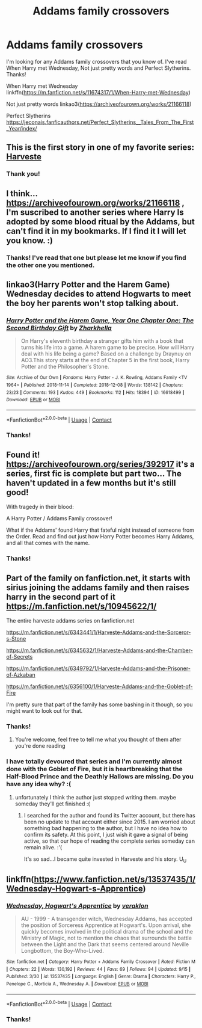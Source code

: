 #+TITLE: Addams family crossovers

* Addams family crossovers
:PROPERTIES:
:Author: Rewzone
:Score: 11
:DateUnix: 1606329412.0
:DateShort: 2020-Nov-25
:FlairText: Request
:END:
I'm looking for any Addams family crossovers that you know of. I've read When Harry met Wednesday, Not just pretty words and Perfect Slytherins. Thanks!

When Harry met Wednesday linkffn([[https://m.fanfiction.net/s/11674317/1/When-Harry-met-Wednesday]])

Not just pretty words linkao3([[https://archiveofourown.org/works/21166118]])

Perfect Slytherins [[https://jeconais.fanficauthors.net/Perfect_Slytherins__Tales_From_The_First_Year/index/]]


** This is the first story in one of my favorite series: [[https://m.fanfiction.net/s/6341291/1/][Harveste]]
:PROPERTIES:
:Author: RainbowTotties
:Score: 2
:DateUnix: 1606361517.0
:DateShort: 2020-Nov-26
:END:

*** Thank you!
:PROPERTIES:
:Author: Rewzone
:Score: 1
:DateUnix: 1606373160.0
:DateShort: 2020-Nov-26
:END:


** I think... [[https://archiveofourown.org/works/21166118]] , I'm suscribed to another series where Harry Is adopted by some blood ritual by the Addams, but can't find it in my bookmarks. If I find it I will let you know. :)
:PROPERTIES:
:Author: Kaikuroi
:Score: 2
:DateUnix: 1606344994.0
:DateShort: 2020-Nov-26
:END:

*** Thanks! I've read that one but please let me know if you find the other one you mentioned.
:PROPERTIES:
:Author: Rewzone
:Score: 1
:DateUnix: 1606358272.0
:DateShort: 2020-Nov-26
:END:


** linkao3(Harry Potter and the Harem Game) Wednesday decides to attend Hogwarts to meet the boy her parents won't stop talking about.
:PROPERTIES:
:Author: horrorshowjack
:Score: 1
:DateUnix: 1606363307.0
:DateShort: 2020-Nov-26
:END:

*** [[https://archiveofourown.org/works/16618499][*/Harry Potter and the Harem Game, Year One Chapter One: The Second Birthday Gift/*]] by [[https://www.archiveofourown.org/users/Zharkhella/pseuds/Zharkhella][/Zharkhella/]]

#+begin_quote
  On Harry's eleventh birthday a stranger gifts him with a book that turns his life into a game. A harem game to be precise. How will Harry deal with his life being a game? Based on a challenge by Draynuy on AO3.This story starts at the end of Chapter 5 in the first book, Harry Potter and the Philosopher's Stone.
#+end_quote

^{/Site/:} ^{Archive} ^{of} ^{Our} ^{Own} ^{*|*} ^{/Fandoms/:} ^{Harry} ^{Potter} ^{-} ^{J.} ^{K.} ^{Rowling,} ^{Addams} ^{Family} ^{<TV} ^{1964>} ^{*|*} ^{/Published/:} ^{2018-11-14} ^{*|*} ^{/Completed/:} ^{2018-12-08} ^{*|*} ^{/Words/:} ^{138142} ^{*|*} ^{/Chapters/:} ^{23/23} ^{*|*} ^{/Comments/:} ^{193} ^{*|*} ^{/Kudos/:} ^{449} ^{*|*} ^{/Bookmarks/:} ^{112} ^{*|*} ^{/Hits/:} ^{18394} ^{*|*} ^{/ID/:} ^{16618499} ^{*|*} ^{/Download/:} ^{[[https://archiveofourown.org/downloads/16618499/Harry%20Potter%20and%20the.epub?updated_at=1584324939][EPUB]]} ^{or} ^{[[https://archiveofourown.org/downloads/16618499/Harry%20Potter%20and%20the.mobi?updated_at=1584324939][MOBI]]}

--------------

*FanfictionBot*^{2.0.0-beta} | [[https://github.com/FanfictionBot/reddit-ffn-bot/wiki/Usage][Usage]] | [[https://www.reddit.com/message/compose?to=tusing][Contact]]
:PROPERTIES:
:Author: FanfictionBot
:Score: 1
:DateUnix: 1606363334.0
:DateShort: 2020-Nov-26
:END:


*** Thanks!
:PROPERTIES:
:Author: Rewzone
:Score: 1
:DateUnix: 1606373151.0
:DateShort: 2020-Nov-26
:END:


** Found it! [[https://archiveofourown.org/series/392917]] it's a series, first fic is complete but part two... The haven't updated in a few months but it's still good!

With tragedy in their blood:

A Harry Potter / Addams Family crossover!

What if the Addams' found Harry that fateful night instead of someone from the Order. Read and find out just how Harry Potter becomes Harry Addams, and all that comes with the name.
:PROPERTIES:
:Author: Kaikuroi
:Score: 1
:DateUnix: 1606562674.0
:DateShort: 2020-Nov-28
:END:

*** Thanks!
:PROPERTIES:
:Author: Rewzone
:Score: 1
:DateUnix: 1606583329.0
:DateShort: 2020-Nov-28
:END:


** Part of the family on fanfiction.net, it starts with sirius joining the addams family and then raises harry in the second part of it [[https://m.fanfiction.net/s/10945622/1/]]

The entire harveste addams series on fanfiction.net

[[https://m.fanfiction.net/s/6343441/1/Harveste-Addams-and-the-Sorceror-s-Stone]]

[[https://m.fanfiction.net/s/6345632/1/Harveste-Addams-and-the-Chamber-of-Secrets]]

[[https://m.fanfiction.net/s/6349792/1/Harveste-Addams-and-the-Prisoner-of-Azkaban]]

[[https://m.fanfiction.net/s/6356100/1/Harveste-Addams-and-the-Goblet-of-Fire]]

I'm pretty sure that part of the family has some bashing in it though, so you might want to look out for that.
:PROPERTIES:
:Author: ineedahugples
:Score: 1
:DateUnix: 1606330547.0
:DateShort: 2020-Nov-25
:END:

*** Thanks!
:PROPERTIES:
:Author: Rewzone
:Score: 1
:DateUnix: 1606331127.0
:DateShort: 2020-Nov-25
:END:

**** You're welcome, feel free to tell me what you thought of them after you're done reading
:PROPERTIES:
:Author: ineedahugples
:Score: 0
:DateUnix: 1606335648.0
:DateShort: 2020-Nov-25
:END:


*** I have totally devoured that series and I'm currently almost done with the Goblet of Fire, but it is heartbreaking that the Half-Blood Prince and the Deathly Hallows are missing. Do you have any idea why? :(
:PROPERTIES:
:Author: Echo2590
:Score: 1
:DateUnix: 1619452338.0
:DateShort: 2021-Apr-26
:END:

**** unfortunately I think the author just stopped writing them. maybe someday they'll get finished :(
:PROPERTIES:
:Author: ineedahugples
:Score: 2
:DateUnix: 1620421315.0
:DateShort: 2021-May-08
:END:

***** I searched for the author and found its Twitter account, but there has been no update to that account either since 2015. I am worried about something bad happening to the author, but I have no idea how to confirm its safety. At this point, I just wish it gave a signal of being active, so that our hope of reading the complete series someday can remain alive. :'(

It's so sad...I became quite invested in Harveste and his story. U_U
:PROPERTIES:
:Author: Echo2590
:Score: 1
:DateUnix: 1620422070.0
:DateShort: 2021-May-08
:END:


** linkffn([[https://www.fanfiction.net/s/13537435/1/Wednesday-Hogwart-s-Apprentice]])
:PROPERTIES:
:Author: arbden
:Score: 0
:DateUnix: 1606426390.0
:DateShort: 2020-Nov-27
:END:

*** [[https://www.fanfiction.net/s/13537435/1/][*/Wednesday, Hogwart's Apprentice/*]] by [[https://www.fanfiction.net/u/871258/veraklon][/veraklon/]]

#+begin_quote
  AU - 1999 - A transgender witch, Wednesday Addams, has accepted the position of Sorceress Apprentice at Hogwart's. Upon arrival, she quickly becomes involved in the political drama of the school and the Ministry of Magic, not to mention the chaos that surrounds the battle between the Light and the Dark that seems centered around Neville Longbottom, the Boy-Who-Lived.
#+end_quote

^{/Site/:} ^{fanfiction.net} ^{*|*} ^{/Category/:} ^{Harry} ^{Potter} ^{+} ^{Addams} ^{Family} ^{Crossover} ^{*|*} ^{/Rated/:} ^{Fiction} ^{M} ^{*|*} ^{/Chapters/:} ^{22} ^{*|*} ^{/Words/:} ^{130,192} ^{*|*} ^{/Reviews/:} ^{44} ^{*|*} ^{/Favs/:} ^{69} ^{*|*} ^{/Follows/:} ^{94} ^{*|*} ^{/Updated/:} ^{9/15} ^{*|*} ^{/Published/:} ^{3/30} ^{*|*} ^{/id/:} ^{13537435} ^{*|*} ^{/Language/:} ^{English} ^{*|*} ^{/Genre/:} ^{Drama} ^{*|*} ^{/Characters/:} ^{Harry} ^{P.,} ^{Penelope} ^{C.,} ^{Morticia} ^{A.,} ^{Wednesday} ^{A.} ^{*|*} ^{/Download/:} ^{[[http://www.ff2ebook.com/old/ffn-bot/index.php?id=13537435&source=ff&filetype=epub][EPUB]]} ^{or} ^{[[http://www.ff2ebook.com/old/ffn-bot/index.php?id=13537435&source=ff&filetype=mobi][MOBI]]}

--------------

*FanfictionBot*^{2.0.0-beta} | [[https://github.com/FanfictionBot/reddit-ffn-bot/wiki/Usage][Usage]] | [[https://www.reddit.com/message/compose?to=tusing][Contact]]
:PROPERTIES:
:Author: FanfictionBot
:Score: 1
:DateUnix: 1606426408.0
:DateShort: 2020-Nov-27
:END:


*** Thanks!
:PROPERTIES:
:Author: Rewzone
:Score: 1
:DateUnix: 1606443455.0
:DateShort: 2020-Nov-27
:END:
